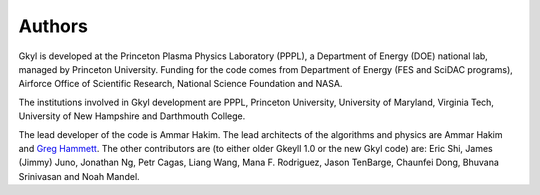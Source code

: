 Authors
+++++++

Gkyl is developed at the Princeton Plasma Physics Laboratory (PPPL), a
Department of Energy (DOE) national lab, managed by Princeton
University. Funding for the code comes from Department of Energy (FES
and SciDAC programs), Airforce Office of Scientific Research, National
Science Foundation and NASA.

The institutions involved in Gkyl development are PPPL, Princeton
University, University of Maryland, Virginia Tech, University of New
Hampshire and Darthmouth College.

The lead developer of the code is Ammar Hakim. The lead architects of
the algorithms and physics are Ammar Hakim and `Greg Hammett
<http://w3.pppl.gov/~hammett>`_. The other contributors are (to either
older Gkeyll 1.0 or the new Gkyl code) are: Eric Shi, James (Jimmy)
Juno, Jonathan Ng, Petr Cagas, Liang Wang, Mana F. Rodriguez, Jason
TenBarge, Chaunfei Dong, Bhuvana Srinivasan and Noah Mandel.
